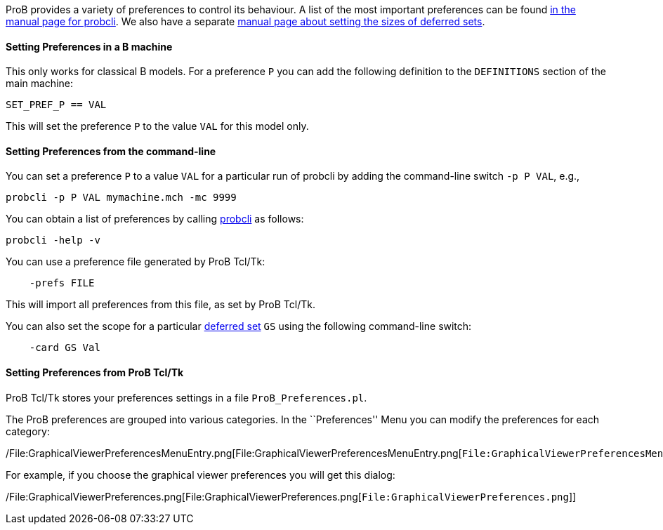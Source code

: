 ProB provides a variety of preferences to control its behaviour. A list
of the most important preferences can be found
link:/Using_the_Command-Line_Version_of_ProB#Preferences[in the manual
page for probcli]. We also have a separate link:/Deferred_Sets[manual
page about setting the sizes of deferred sets].

[[setting-preferences-in-a-b-machine]]
Setting Preferences in a B machine
^^^^^^^^^^^^^^^^^^^^^^^^^^^^^^^^^^

This only works for classical B models. For a preference `P` you can add
the following definition to the `DEFINITIONS` section of the main
machine:

`SET_PREF_P == VAL`

This will set the preference `P` to the value `VAL` for this model only.

[[setting-preferences-from-the-command-line]]
Setting Preferences from the command-line
^^^^^^^^^^^^^^^^^^^^^^^^^^^^^^^^^^^^^^^^^

You can set a preference `P` to a value `VAL` for a particular run of
probcli by adding the command-line switch `-p P VAL`, e.g.,

`probcli -p P VAL mymachine.mch -mc 9999`

You can obtain a list of preferences by calling
link:/Using_the_Command-Line_Version_of_ProB#Preferences[probcli] as
follows:

`probcli -help -v`

You can use a preference file generated by ProB Tcl/Tk:

`    -prefs FILE`

This will import all preferences from this file, as set by ProB Tcl/Tk.

You can also set the scope for a particular link:/Deferred_Sets[deferred
set] `GS` using the following command-line switch:

`    -card GS Val`

[[setting-preferences-from-prob-tcltk]]
Setting Preferences from ProB Tcl/Tk
^^^^^^^^^^^^^^^^^^^^^^^^^^^^^^^^^^^^

ProB Tcl/Tk stores your preferences settings in a file
`ProB_Preferences.pl`.

The ProB preferences are grouped into various categories. In the
``Preferences'' Menu you can modify the preferences for each category:

/File:GraphicalViewerPreferencesMenuEntry.png[File:GraphicalViewerPreferencesMenuEntry.png[`File:GraphicalViewerPreferencesMenuEntry.png`]]

For example, if you choose the graphical viewer preferences you will get
this dialog:

/File:GraphicalViewerPreferences.png[File:GraphicalViewerPreferences.png[`File:GraphicalViewerPreferences.png`]]
